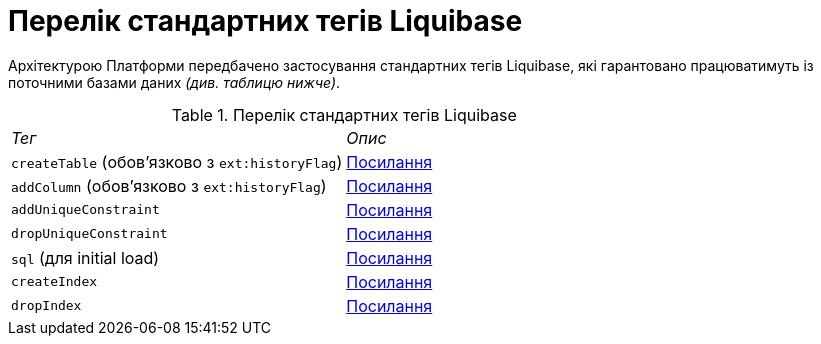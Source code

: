 = Перелік стандартних тегів Liquibase
:toc:
:toc-title: ЗМІСТ
:toclevels: 5
:sectnums:
:sectnumlevels: 5
:sectanchors:

Архітектурою Платформи передбачено застосування стандартних тегів Liquibase,
які гарантовано працюватимуть із поточними базами даних _(див. таблицю нижче)_.


.Перелік стандартних тегів Liquibase
|===
|_Тег_                                          | _Опис_
|`createTable` (обов’язково з `ext:historyFlag`)| https://docs.liquibase.com/change-types/create-table.html[Посилання]
|`addColumn` (обов’язково з `ext:historyFlag`)  | https://docs.liquibase.com/change-types/add-column.html[Посилання]
|`addUniqueConstraint`                          | https://docs.liquibase.com/change-types/add-unique-constraint.html[Посилання]
|`dropUniqueConstraint`                         | https://docs.liquibase.com/change-types/drop-unique-constraint.html[Посилання]
|`sql` (для initial load)                       | https://docs.liquibase.com/change-types/sql.html[Посилання]
|`createIndex`                                  | https://docs.liquibase.com/change-types/create-index.html[Посилання]
|`dropIndex`                                    | https://docs.liquibase.com/change-types/drop-index.html[Посилання]
|===